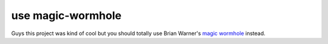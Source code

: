 ==================
use magic-wormhole
==================

Guys this project was kind of cool but you should totally use Brian Warner's
`magic wormhole <https://github.com/warner/magic-wormhole>`_ instead.
